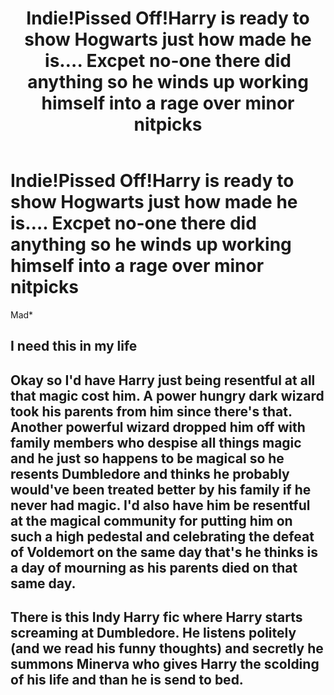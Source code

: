 #+TITLE: Indie!Pissed Off!Harry is ready to show Hogwarts just how made he is.... Excpet no-one there did anything so he winds up working himself into a rage over minor nitpicks

* Indie!Pissed Off!Harry is ready to show Hogwarts just how made he is.... Excpet no-one there did anything so he winds up working himself into a rage over minor nitpicks
:PROPERTIES:
:Author: Bleepbloopbotz2
:Score: 37
:DateUnix: 1571575753.0
:DateShort: 2019-Oct-20
:FlairText: Prompt
:END:
Mad*


** I need this in my life
:PROPERTIES:
:Author: panda-goddess
:Score: 5
:DateUnix: 1571599053.0
:DateShort: 2019-Oct-20
:END:


** Okay so I'd have Harry just being resentful at all that magic cost him. A power hungry dark wizard took his parents from him since there's that. Another powerful wizard dropped him off with family members who despise all things magic and he just so happens to be magical so he resents Dumbledore and thinks he probably would've been treated better by his family if he never had magic. I'd also have him be resentful at the magical community for putting him on such a high pedestal and celebrating the defeat of Voldemort on the same day that's he thinks is a day of mourning as his parents died on that same day.
:PROPERTIES:
:Author: Myflame_shinesbright
:Score: 5
:DateUnix: 1571587285.0
:DateShort: 2019-Oct-20
:END:


** There is this Indy Harry fic where Harry starts screaming at Dumbledore. He listens politely (and we read his funny thoughts) and secretly he summons Minerva who gives Harry the scolding of his life and than he is send to bed.
:PROPERTIES:
:Author: Dutch-Destiny
:Score: 2
:DateUnix: 1571682548.0
:DateShort: 2019-Oct-21
:END:
